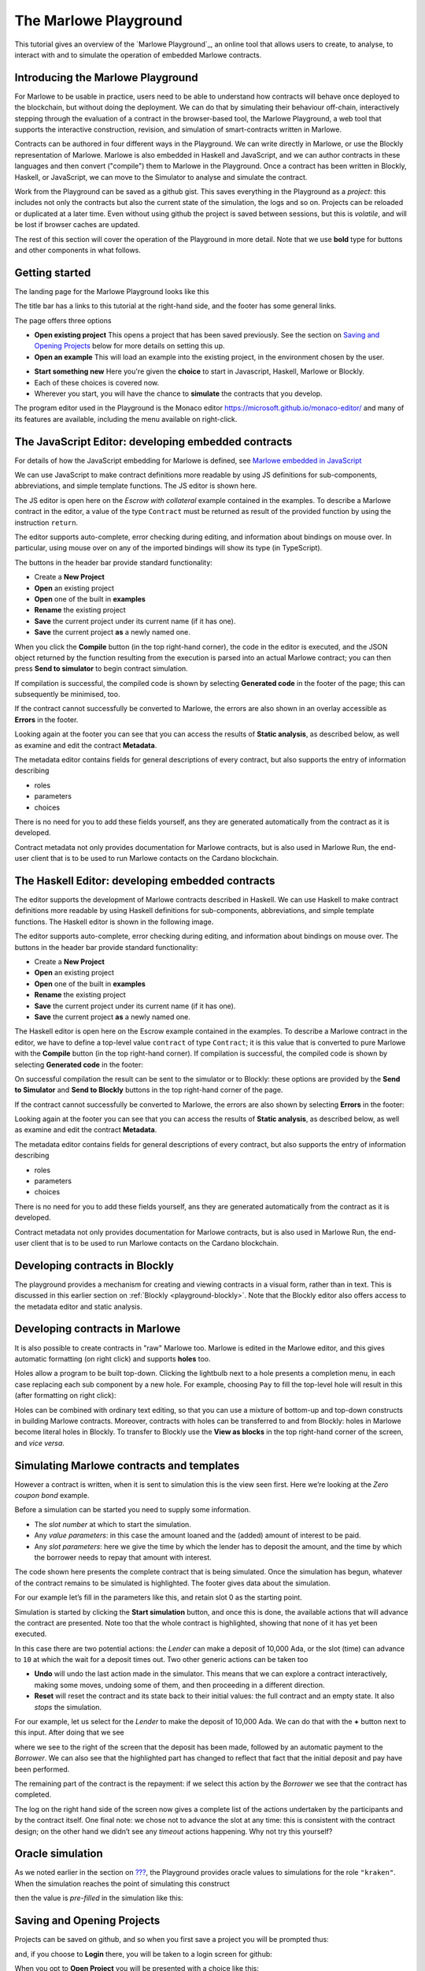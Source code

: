 .. _playground-overview:

The Marlowe Playground
======================

This tutorial gives an overview of the `Marlowe Playground`_, an online
tool that allows users to create, to analyse, to interact with and to
simulate the operation of embedded Marlowe contracts.

Introducing the Marlowe Playground
----------------------------------

For Marlowe to be usable in practice, users need to be able to
understand how contracts will behave once deployed to the blockchain,
but without doing the deployment. We can do that by simulating their
behaviour off-chain, interactively stepping through the evaluation of a
contract in the browser-based tool, the Marlowe Playground, a web tool
that supports the interactive construction, revision, and simulation of
smart-contracts written in Marlowe.

Contracts can be authored in four different ways in the Playground. We
can write directly in Marlowe, or use the Blockly representation of
Marlowe. Marlowe is also embedded in Haskell and JavaScript, and we can
author contracts in these languages and then convert ("compile") them to
Marlowe in the Playground. Once a contract has been written in Blockly, Haskell, or JavaScript, we
can move to the Simulator to analyse and simulate the contract.

Work from the Playground can be saved as a github gist. This saves everything in the Playground as a
*project*: this includes not only the contracts but also
the current state of the simulation, the logs and so on. Projects can be
reloaded or duplicated at a later time. Even without using github the
project is saved between sessions, but this is *volatile*, and will be
lost if browser caches are updated.

The rest of this section will cover the operation of the Playground in
more detail. Note that we use **bold** type for buttons and other components in what follows.

Getting started
---------------

The landing page for the Marlowe Playground looks like this

.. image:: images/landing-page.png
   :alt: The landing page for the Playground

The title bar has a links to this tutorial at the right-hand side, and the footer has some general links.

The page offers three options

-  **Open existing project** This opens a project that has been saved previously.
   See the section on `Saving and Opening
   Projects <#_saving_and_opening_projects>`_ below for more details on
   setting this up.

-  **Open an example** This will load an example into the existing project,
   in the environment chosen by the user. 

.. image:: images/open-example.png
   :alt: Opening an example

-  **Start something new** Here you're given the **choice**  to start in Javascript, Haskell, Marlowe or Blockly. 
-  Each of these choices is covered now.
    
- Wherever you start, you will have the chance to **simulate** the contracts that you develop.

The program editor used in the Playground is the Monaco editor
https://microsoft.github.io/monaco-editor/ and many of its features are
available, including the menu available on right-click.

The JavaScript Editor: developing embedded contracts
----------------------------------------------------

For details of how the JavaScript embedding for Marlowe is defined, 
see `Marlowe embedded in JavaScript <#_javascipt-embedding>`_ 

We can use JavaScript to make contract definitions more
readable by using JS definitions for sub-components, abbreviations, and
simple template functions. The JS editor is shown here.

.. image:: images/js-editor.png
   :alt: The JavaScript editor

The JS editor is open here on the *Escrow with collateral* example contained in the
examples. To describe a Marlowe contract in the editor, a value of the
type ``Contract`` must be returned as result of the provided function by
using the instruction ``return``.

.. image:: images/js-editor-cont.png
   :alt: The value returned by ``return`` defines the contract.

The editor supports auto-complete, error checking during editing, and
information about bindings on mouse over. In particular, using mouse
over on any of the imported bindings will show its type (in TypeScript).

The buttons in the header bar provide standard functionality:

- Create a **New Project**
- **Open** an existing project
- **Open** one of the built in **examples**
- **Rename** the existing project
- **Save** the current project under its current name (if it has one).
- **Save** the current project **as** a newly named one.

When you click the **Compile** button (in the top right-hand corner),
the code in the editor is executed, and the JSON object returned by the
function resulting from the execution is parsed into an actual Marlowe
contract; you can then press **Send to simulator** to begin contract simulation.


If compilation is successful, the compiled code is shown by selecting **Generated code** in the 
footer of the page; this can subsequently be minimised, too.

.. image:: images/js-compiled.png
   :alt: JS code compiled to Marlowe

If the contract cannot successfully be converted to Marlowe, the errors
are also shown in an overlay accessible as **Errors** in the footer.

.. image:: images/js-error.png
   :alt: Errors in compiling JS code to Marlowe

Looking again at the footer you can see that you can access the results of **Static analysis**, as described below, as well
as examine and edit the contract **Metadata**.

.. image:: images/js-metadata.png
   :alt: Metadata for JavaScript Marlowe contracts

The metadata editor contains fields for general descriptions of every contract, but also supports the entry of 
information describing   

- roles
- parameters
- choices

There is no need for you to add these fields yourself, ans they are generated automatically from the contract as
it is developed.

Contract metadata not only provides documentation for Marlowe contracts, but is also used in Marlowe Run, the 
end-user client that is to be used to run Marlowe contacts on the Cardano blockchain.


The Haskell Editor: developing embedded contracts
-------------------------------------------------

The editor supports the development of Marlowe contracts described in
Haskell. We can use Haskell to make contract definitions more readable
by using Haskell definitions for sub-components, abbreviations, and
simple template functions. The Haskell editor is shown in the following
image.

.. image:: images/haskell-editor.png
   :alt: The Haskell editor

The editor supports auto-complete, error checking during editing, and
information about bindings on mouse over. The buttons in the header bar provide standard functionality:

- Create a **New Project**
- **Open** an existing project
- **Open** one of the built in **examples**
- **Rename** the existing project
- **Save** the current project under its current name (if it has one).
- **Save** the current project **as** a newly named one.

The Haskell editor is open here on the Escrow example contained in the
examples. To describe a Marlowe contract in the editor, we have to
define a top-level value ``contract`` of type ``Contract``; it is this
value that is converted to pure Marlowe with the **Compile** button (in
the top right-hand corner). If compilation is successful, the compiled
code is shown by selecting **Generated code** in the footer:

.. image:: images/haskell-compiled.png
   :alt: Haskell code compiled to Marlowe

On successful compilation the result can be sent to the simulator or to
Blockly: these options are provided by the **Send to Simulator** and
**Send to Blockly** buttons in the top right-hand corner of the page.

If the contract cannot successfully be converted to Marlowe, the errors
are also shown by selecting **Errors** in the footer:

.. image:: images/haskell-errors.png
   :alt: Errors in compiling Haskell code to Marlowe

Looking again at the footer you can see that you can access the results of **Static analysis**, as described below, as well
as examine and edit the contract **Metadata**.

.. image:: images/haskell-metadata.png
   :alt: Metadata for Haskell Marlowe contracts

The metadata editor contains fields for general descriptions of every contract, but also supports the entry of 
information describing   

- roles
- parameters
- choices

There is no need for you to add these fields yourself, ans they are generated automatically from the contract as
it is developed.

Contract metadata not only provides documentation for Marlowe contracts, but is also used in Marlowe Run, the 
end-user client that is to be used to run Marlowe contacts on the Cardano blockchain.


Developing contracts in Blockly
-------------------------------

The playground provides a mechanism for creating and viewing contracts
in a visual form, rather than in text. This is discussed in this earlier
section on :ref:`Blockly <playground-blockly>`. Note that the Blockly editor also offers
access to the metadata editor and static analysis.

Developing contracts in Marlowe
-------------------------------

It is also possible to create contracts in "raw" Marlowe too.  
Marlowe is edited in the
Marlowe editor, and this gives automatic formatting (on right click) and
supports **holes** too.

.. image:: images/marlowe-editor.png
   :alt: Editing Marlowe: using holes

Holes allow a program to be built top-down. Clicking the lightbulb next
to a hole presents a completion menu, in each case replacing each sub
component by a new hole. For example, choosing ``Pay`` to fill the
top-level hole will result in this (after formatting on right click):

.. image:: images/marlowe-hole-fill.png
   :alt: Editing Marlowe: filling a hole

Holes can be combined with ordinary text editing, so that you can use a
mixture of bottom-up and top-down constructs in building Marlowe
contracts. Moreover, contracts with holes can be transferred to and from
Blockly: holes in Marlowe become literal holes in Blockly. To transfer
to Blockly use the **View as blocks** in the top right-hand
corner of the screen, and *vice versa*.

Simulating Marlowe contracts and templates
------------------------------------------

However a contract is written, when it is sent to simulation this is the
view seen first. Here we’re looking at the *Zero coupon bond* example.

.. image:: images/simulation-tab.png
   :alt: The Simulation pane

Before a simulation can be started you need to supply some information.

- The *slot number* at which to start the simulation.
- Any *value parameters*: in this case the amount loaned and the (added) amount of interest to be paid.
- Any *slot parameters*: here we give the time by which the lender has to deposit the amount, and
  the time by which the borrower needs to repay that amount with interest.

The code shown here presents the complete contract that is being
simulated. Once the simulation has begun, whatever of the contract remains to be
simulated is highlighted. The footer gives data about the simulation.

For our example let’s fill in the parameters like this, and retain slot 0 as the starting point.

.. image:: images/completed-params.png
   :alt: Parameters added.

Simulation is started by clicking the **Start simulation** button, and
once this is done, the available actions that will advance the contract
are presented. Note too that the whole contract is highlighted, showing that none
of it has yet been executed.

.. image:: images/available-actions.png
   :alt: The actions available

In this case there are two potential actions: the *Lender* can make a deposit of 10,000 Ada,
or the slot (time) can advance to ``10`` at which the wait for a deposit
times out. Two other generic actions can be taken too

-  **Undo** will undo the last action made in the simulator. This means
   that we can explore a contract interactively, making some moves,
   undoing some of them, and then proceeding in a different direction.

-  **Reset** will reset the contract and its state back to their initial
   values: the full contract and an empty state. It also *stops* the
   simulation.

For our example, let us select for the *Lender* to make the deposit of 10,000
Ada. We can do that with the **+** button next to this input. After
doing that we see

.. image:: images/simulation2.png
   :alt: Simulation step 2

where we see to the right of the screen that the deposit has been made, followed by
an automatic payment to the *Borrower*. We can also see that the highlighted part has changed
to reflect that fact that the initial deposit and pay have been performed.

The remaining part of the contract is the repayment: if we select this action by the *Borrower* 
we see that the contract has completed.

.. image:: images/simulation3.png
   :alt: Simulation step 3

The log on the right hand side of the screen now gives a complete list of the actions undertaken 
by the participants and by the contract itself. One final note: we chose not to advance the slot at any time: this is consistent with the
contract design; on the other hand we didn’t see any *timeout* actions happening. Why not try 
this yourself? 

Oracle simulation
-----------------

As we noted earlier in the section on `??? <#_oracles>`_, the
Playground provides oracle values to simulations for the role
``"kraken"``. When the simulation reaches the point of simulating this
construct

.. image:: images/oracles1.png
   :alt: Asking for an oracle value

then the value is *pre-filled* in the simulation like this:

.. image:: images/oracles2.png
   :alt: Providing an oracle value

Saving and Opening Projects
---------------------------

Projects can be saved on github, and so when you first save a project
you will be prompted thus:

.. image:: images/github1.png
   :alt: Prompt to login to github

and, if you choose to **Login** there, you will be taken to a login
screen for github:

.. image:: images/github2.png
   :alt: Logging in to github

When you opt to **Open Project** you will be presented with a choice
like this:

.. image:: images/github3.png
   :alt: Open project choice

The Marlowe Playground does not provide a mechanism for deleting
projects, but this can be done directly on github.

Analysing a contract
--------------------

The static analysis of a contract is performed by selecting the **Static
analysis** tab in footer at the bottom of the page.

.. image:: images/static-analysis.png
   :alt: Static analysis

In order to analyse a *template* it is necessary to give values to any
of its parameters, as you can see in the screenshot.

Clicking the **Analyse for warnings** button results in the current
contract *in the current state* being analysed. The result is either to
say that the contract passed all the tests, or to explain how it fails,
and giving the sequence of transactions that lead to the error. As an
exercise try this with the ``Escrow`` contract, changing the initial
deposit from Alice to something smaller than 450 lovelace. More details
are given in the section on
:ref:`static analysis <static-analysis>` below.

The **Analyse reachability** button will check whether any parts of a
contract will never be executed, however participants interact with it.

The **Analyse for refunds on Close** will check whether it is possible for
any of the ``Close`` constructs to refund funds, or whether at every ``Close`` all
the funds in the contract have already been refunded.

Use the Marlowe Playground to interact with the example contracts and, in
particular try the contracts with different parameter values, and also modify them in 
various ways to see how contracts can fail to meet the analysis.

